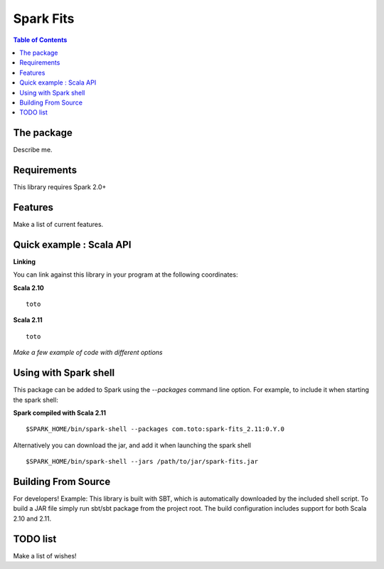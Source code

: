 ================
Spark Fits
================

.. contents:: **Table of Contents**

The package
================

Describe me.

Requirements
================

This library requires Spark 2.0+

Features
================

Make a list of current features.

Quick example : Scala API
================

**Linking**

You can link against this library in your program at the following coordinates:

**Scala 2.10**

::

  toto

**Scala 2.11**

::

  toto

*Make a few example of code with different options*

Using with Spark shell
================

This package can be added to Spark using the `--packages` command line option.
For example, to include it when starting the spark shell:

**Spark compiled with Scala 2.11**

::

  $SPARK_HOME/bin/spark-shell --packages com.toto:spark-fits_2.11:0.Y.0

Alternatively you can download the jar, and add it when launching the spark shell

::

  $SPARK_HOME/bin/spark-shell --jars /path/to/jar/spark-fits.jar


Building From Source
================

For developers!
Example: This library is built with SBT,
which is automatically downloaded by the included shell script.
To build a JAR file simply run sbt/sbt package from the project root.
The build configuration includes support for both Scala 2.10 and 2.11.

TODO list
================

Make a list of wishes!
